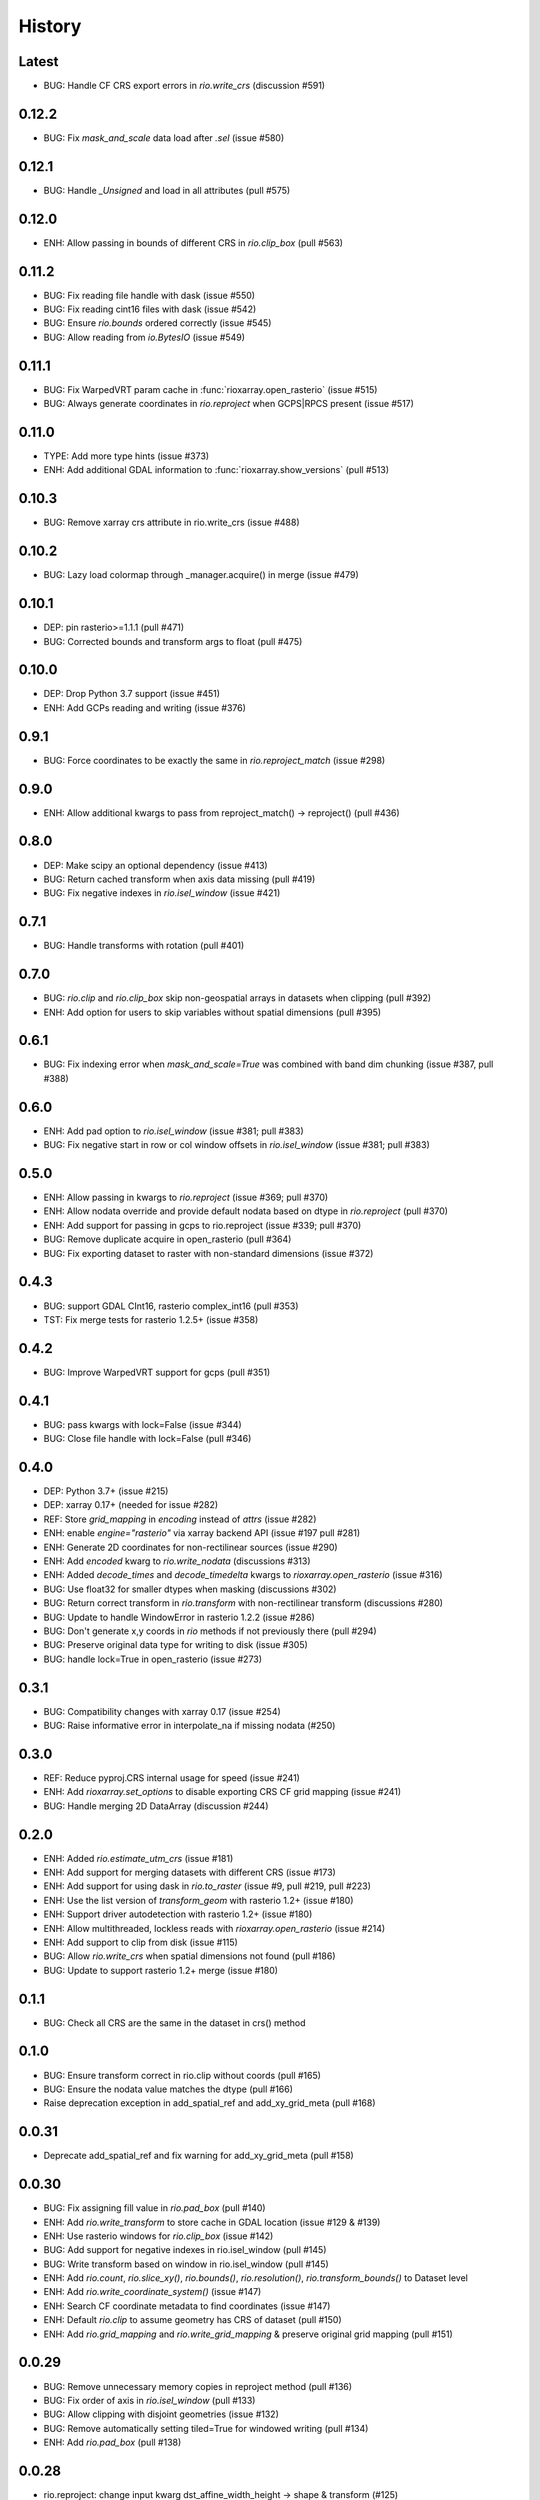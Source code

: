 History
=======

Latest
------
- BUG: Handle CF CRS export errors in `rio.write_crs` (discussion #591)

0.12.2
------
- BUG: Fix `mask_and_scale` data load after `.sel` (issue #580)

0.12.1
------
- BUG: Handle `_Unsigned` and load in all attributes (pull #575)

0.12.0
-------
- ENH: Allow passing in bounds of different CRS in `rio.clip_box` (pull #563)

0.11.2
------
- BUG: Fix reading file handle with dask (issue #550)
- BUG: Fix reading cint16 files with dask (issue #542)
- BUG: Ensure `rio.bounds` ordered correctly (issue #545)
- BUG: Allow reading from `io.BytesIO` (issue #549)

0.11.1
------
- BUG: Fix WarpedVRT param cache in :func:`rioxarray.open_rasterio` (issue #515)
- BUG: Always generate coordinates in `rio.reproject` when GCPS|RPCS present (issue #517)

0.11.0
------
- TYPE: Add more type hints (issue #373)
- ENH: Add additional GDAL information to :func:`rioxarray.show_versions` (pull #513)

0.10.3
------
- BUG: Remove xarray crs attribute in rio.write_crs (issue #488)

0.10.2
-------
- BUG: Lazy load colormap through _manager.acquire() in merge (issue #479)

0.10.1
-------
- DEP: pin rasterio>=1.1.1 (pull #471)
- BUG: Corrected bounds and transform args to float (pull #475)

0.10.0
-------
- DEP: Drop Python 3.7 support (issue #451)
- ENH: Add GCPs reading and writing (issue #376)

0.9.1
------
- BUG: Force coordinates to be exactly the same in `rio.reproject_match` (issue #298)

0.9.0
------
- ENH: Allow additional kwargs to pass from reproject_match() -> reproject() (pull #436)

0.8.0
------
- DEP: Make scipy an optional dependency (issue #413)
- BUG: Return cached transform when axis data missing (pull #419)
- BUG: Fix negative indexes in `rio.isel_window` (issue #421)

0.7.1
------
- BUG: Handle transforms with rotation (pull #401)

0.7.0
------
- BUG: `rio.clip` and `rio.clip_box` skip non-geospatial arrays in datasets when clipping (pull #392)
- ENH: Add option for users to skip variables without spatial dimensions (pull #395)

0.6.1
------
- BUG: Fix indexing error when `mask_and_scale=True` was combined with band dim chunking (issue #387, pull #388)

0.6.0
------
- ENH: Add pad option to `rio.isel_window` (issue #381; pull #383)
- BUG: Fix negative start in row or col window offsets in `rio.isel_window` (issue #381; pull #383)

0.5.0
------
- ENH: Allow passing in kwargs to `rio.reproject` (issue #369; pull #370)
- ENH: Allow nodata override and provide default nodata based on dtype in `rio.reproject` (pull #370)
- ENH: Add support for passing in gcps to rio.reproject (issue #339; pull #370)
- BUG: Remove duplicate acquire in open_rasterio (pull #364)
- BUG: Fix exporting dataset to raster with non-standard dimensions (issue #372)

0.4.3
------
- BUG: support GDAL CInt16, rasterio complex_int16 (pull #353)
- TST: Fix merge tests for rasterio 1.2.5+ (issue #358)

0.4.2
------
- BUG: Improve WarpedVRT support for gcps (pull #351)

0.4.1
------
- BUG: pass kwargs with lock=False (issue #344)
- BUG: Close file handle with lock=False (pull #346)

0.4.0
------
- DEP: Python 3.7+ (issue #215)
- DEP: xarray 0.17+ (needed for issue #282)
- REF: Store `grid_mapping` in `encoding` instead of `attrs` (issue #282)
- ENH: enable `engine="rasterio"` via xarray backend API (issue #197 pull #281)
- ENH: Generate 2D coordinates for non-rectilinear sources (issue #290)
- ENH: Add `encoded` kwarg to `rio.write_nodata` (discussions #313)
- ENH: Added `decode_times` and `decode_timedelta` kwargs to `rioxarray.open_rasterio` (issue #316)
- BUG: Use float32 for smaller dtypes when masking (discussions #302)
- BUG: Return correct transform in `rio.transform` with non-rectilinear transform (discussions #280)
- BUG: Update to handle WindowError in rasterio 1.2.2 (issue #286)
- BUG: Don't generate x,y coords in `rio` methods if not previously there (pull #294)
- BUG: Preserve original data type for writing to disk (issue #305)
- BUG: handle lock=True in open_rasterio (issue #273)

0.3.1
------
- BUG: Compatibility changes with xarray 0.17 (issue #254)
- BUG: Raise informative error in interpolate_na if missing nodata (#250)

0.3.0
------
- REF: Reduce pyproj.CRS internal usage for speed (issue #241)
- ENH: Add `rioxarray.set_options` to disable exporting CRS CF grid mapping (issue #241)
- BUG: Handle merging 2D DataArray (discussion #244)

0.2.0
------
- ENH: Added `rio.estimate_utm_crs` (issue #181)
- ENH: Add support for merging datasets with different CRS (issue #173)
- ENH: Add support for using dask in `rio.to_raster` (issue #9, pull #219, pull #223)
- ENH: Use the list version of `transform_geom` with rasterio 1.2+ (issue #180)
- ENH: Support driver autodetection with rasterio 1.2+ (issue #180)
- ENH: Allow multithreaded, lockless reads with `rioxarray.open_rasterio` (issue #214)
- ENH: Add support to clip from disk (issue #115)
- BUG: Allow `rio.write_crs` when spatial dimensions not found (pull #186)
- BUG: Update to support rasterio 1.2+ merge (issue #180)

0.1.1
------
- BUG: Check all CRS are the same in the dataset in crs() method

0.1.0
------
- BUG: Ensure transform correct in rio.clip without coords (pull #165)
- BUG: Ensure the nodata value matches the dtype (pull #166)
- Raise deprecation exception in add_spatial_ref and add_xy_grid_meta (pull #168)

0.0.31
------
- Deprecate add_spatial_ref and fix warning for add_xy_grid_meta (pull #158)

0.0.30
------
- BUG: Fix assigning fill value in `rio.pad_box` (pull #140)
- ENH: Add `rio.write_transform` to store cache in GDAL location (issue #129 & #139)
- ENH: Use rasterio windows for `rio.clip_box` (issue #142)
- BUG: Add support for negative indexes in rio.isel_window (pull #145)
- BUG: Write transform based on window in rio.isel_window (pull #145)
- ENH: Add `rio.count`, `rio.slice_xy()`, `rio.bounds()`, `rio.resolution()`, `rio.transform_bounds()` to Dataset level
- ENH: Add `rio.write_coordinate_system()` (issue #147)
- ENH: Search CF coordinate metadata to find coordinates (issue #147)
- ENH: Default `rio.clip` to assume geometry has CRS of dataset (pull #150)
- ENH: Add `rio.grid_mapping` and `rio.write_grid_mapping` & preserve original grid mapping (pull #151)

0.0.29
-------
- BUG: Remove unnecessary memory copies in reproject method (pull #136)
- BUG: Fix order of axis in `rio.isel_window` (pull #133)
- BUG: Allow clipping with disjoint geometries (issue #132)
- BUG: Remove automatically setting tiled=True for windowed writing (pull #134)
- ENH: Add `rio.pad_box` (pull #138)

0.0.28
-------
- rio.reproject: change input kwarg dst_affine_width_height -> shape & transform (#125)
- ENH: Use pyproj.CRS to read/write CF parameters (issue #124)

0.0.27
------
- ENH: Added optional `shape` argument to `rio.reproject` (pull #116)
- Fix ``RasterioDeprecationWarning`` (pull #117)
- BUG: Make rio.shape order same as rasterio dataset shape (height, width) (pull #121)
- Fix open_rasterio() for WarpedVRT with specified src_crs (pydata/xarray/pull/4104 & pull #120)
- BUG: Use internal reprojection as engine for resampling window in merge (pull #123)

0.0.26
------
- ENH: Added :func:`rioxarray.show_versions` (issue #106)

0.0.25
------
- BUG: Use recalc=True when using transform internally & ensure stable when coordinates unavailable. (issue #97)

0.0.24
------
- ENH: Add variable names to error messages for clarity (pull #99)
- BUG: Use assign_coords in _decode_datetime_cf (issue #101)

0.0.23
------
- BUG: Fix 'rio.set_spatial_dims' so information saved with 'rio' accesors (issue #94)
- ENH: Make 'rio.isel_window' available for datasets (pull #95)

0.0.22
-------
- ENH: Use pyproj.CRS internally to manage GDAL 2/3 transition (issue #92)
- ENH: Add MissingCRS exceptions for 'rio.clip' and 'rio.reproject' (pull #93)

0.0.21
-------
- ENH: Added to_raster method for Datasets (issue #76)

0.0.20
------
- BUG: ensure band_key is list when iterating over bands for mask and scale (pull #87)

0.0.19
-------
- Add support for writing scales & offsets to raster (pull #79)
- Don't write standard raster metadata to raster tags (issue #78)

0.0.18
------
- Fixed windowed writing to require tiled output raster (pull #66)
- Write data array attributes using `rio.to_raster` (issue #64)
- Write variable name to descriptions if possible in `rio.to_raster` (issue #64)
- Add `mask_and_scale` option to `rioxarray.open_rasterio()` (issue #67)
- Hide NotGeoreferencedWarning warning when subdatasets are present using open_rasterio (issue #65)
- Add support for loading in 1D variables in `xarray.open_rasterio()` (issue #43)
- Load in netCDF metadata on the variable level (pull #73)
- Add rioxarray.merge module (issue #46)

0.0.17
------
- Renamed `descriptions` to `long_name` when opening with `open_rasterio()` (pull #63)
- Make `units` & `long_name` scalar if they exist in rasterio attributes (pull #63)

0.0.16
------
-  Add support for netcdf/hdf groups with different shapes (pull #62)

0.0.15
------
- Added `variable` and `group` kwargs to `rioxarray.open_rasterio()` to allow filtering of subdatasets (pull #57)
- Added `default_name` kwarg to `rioxarray.open_rasterio()` for backup when the original does not exist (pull #59)
- Added `recalc_transform` kwarg to `rio.to_raster()` (pull #56)

0.0.14
------
- Added `windowed` kwarg to `rio.to_raster()` to write to raster using windowed writing (pull #54)
- Added add `rio.isel_window()` to allow selection using a rasterio.windows.Window (pull #54)

0.0.13
------
- Improve CRS searching for xarray.Dataset & use default grid mapping name (pull #51)

0.0.12
------
- Use `xarray.open_rasterio()` for `rioxarray.open_rasterio()` with xarray<0.12.3 (pull #40)

0.0.11
------
- Added `open_kwargs` to pass into `rasterio.open()` when using `rioxarray.open_rasterio()` (pull #48)
- Added example opening Cloud Optimized GeoTiff (issue #45)

0.0.10
------
- Add support for opening netcdf/hdf files with `rioxarray.open_rasterio` (issue #32)
- Added support for custom CRS with wkt attribute for datacube CRS support (issue #35)
- Added `rio.set_nodata()`, `rio.write_nodata()`, `rio.set_attrs()`, `rio.update_attrs()` (issue #37)

0.0.9
-----
- Add `rioxarray.open_rasterio` (issue #7)

0.0.8
-----
- Fix setting nodata in _add_attrs_proj (pull #30)

0.0.7
-----
- Add option to do an inverted clip (pull #29)

0.0.6
-----
- Add support for scalar coordinates in reproject (issue #15)
- Updated writing encoding for FutureWarning (issue #18)
- Use input raster profile for defaults to write output raster profile if opened with `xarray.open_rasterio` (issue #19)
- Preserve None nodata if opened with `xarray.open_rasterio` (issue #20)
- Added `drop` argument for `clip()` (issue #25)
- Fix order of `CRS` for reprojecting geometries in `clip()` (pull #24)
- Added `set_spatial_dims()` method for datasets when dimensions not found (issue #27)

0.0.5
-----
- Find nodata and nodatavals in 'nodata' property (pull #12)
- Added 'encoded_nodata' property to DataArray (pull #12)
- Write the raster with encoded_nodata instead of NaN for nodata (pull #12)
- Added methods to set and write CRS (issue #5)

0.0.4
------
- Added ability to export data array to raster (pull #8)

